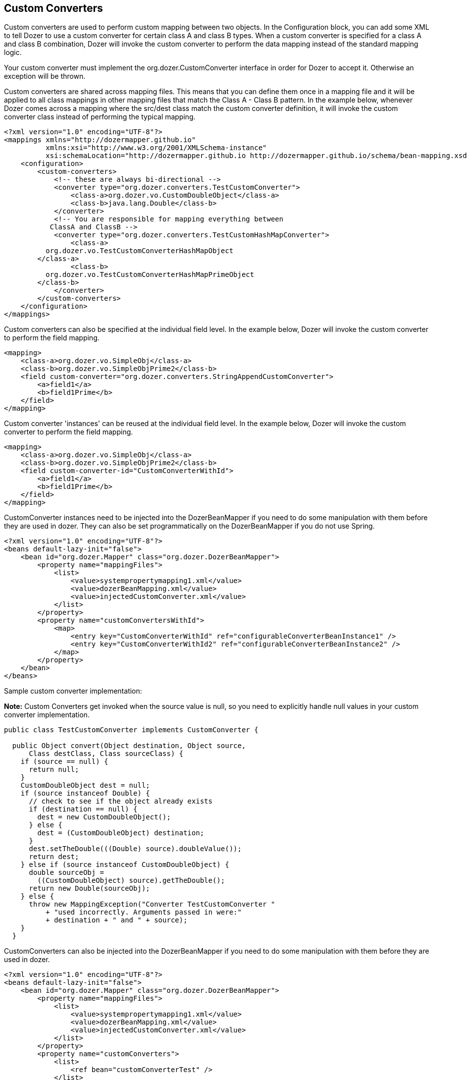 == Custom Converters
Custom converters are used to perform custom mapping between two
objects. In the Configuration block, you can add some XML to tell Dozer
to use a custom converter for certain class A and class B types. When a
custom converter is specified for a class A and class B combination,
Dozer will invoke the custom converter to perform the data mapping
instead of the standard mapping logic.

Your custom converter must implement the org.dozer.CustomConverter
interface in order for Dozer to accept it. Otherwise an exception will
be thrown.

Custom converters are shared across mapping files. This means that you
can define them once in a mapping file and it will be applied to all
class mappings in other mapping files that match the Class A - Class B
pattern. In the example below, whenever Dozer comes across a mapping
where the src/dest class match the custom converter definition, it will
invoke the custom converter class instead of performing the typical
mapping.

[source,xml,prettyprint]
----
<?xml version="1.0" encoding="UTF-8"?>
<mappings xmlns="http://dozermapper.github.io"
          xmlns:xsi="http://www.w3.org/2001/XMLSchema-instance"
          xsi:schemaLocation="http://dozermapper.github.io http://dozermapper.github.io/schema/bean-mapping.xsd">
    <configuration>
        <custom-converters>
            <!-- these are always bi-directional -->
            <converter type="org.dozer.converters.TestCustomConverter">
                <class-a>org.dozer.vo.CustomDoubleObject</class-a>
                <class-b>java.lang.Double</class-b>
            </converter>
            <!-- You are responsible for mapping everything between
           ClassA and ClassB -->
            <converter type="org.dozer.converters.TestCustomHashMapConverter">
                <class-a>
          org.dozer.vo.TestCustomConverterHashMapObject
        </class-a>
                <class-b>
          org.dozer.vo.TestCustomConverterHashMapPrimeObject
        </class-b>
            </converter>
        </custom-converters>
    </configuration>
</mappings>
----

Custom converters can also be specified at the individual field level.
In the example below, Dozer will invoke the custom converter to perform
the field mapping.

[source,xml,prettyprint]
----
<mapping>
    <class-a>org.dozer.vo.SimpleObj</class-a>
    <class-b>org.dozer.vo.SimpleObjPrime2</class-b>
    <field custom-converter="org.dozer.converters.StringAppendCustomConverter">
        <a>field1</a>
        <b>field1Prime</b>
    </field>
</mapping>
----

Custom converter 'instances' can be reused at the individual field
level. In the example below, Dozer will invoke the custom converter to
perform the field mapping.

[source,xml,prettyprint]
----
<mapping>
    <class-a>org.dozer.vo.SimpleObj</class-a>
    <class-b>org.dozer.vo.SimpleObjPrime2</class-b>
    <field custom-converter-id="CustomConverterWithId">
        <a>field1</a>
        <b>field1Prime</b>
    </field>
</mapping>
----

CustomConverter instances need to be injected into the DozerBeanMapper
if you need to do some manipulation with them before they are used in
dozer. They can also be set programmatically on the DozerBeanMapper if
you do not use Spring.

[source,xml,prettyprint]
----
<?xml version="1.0" encoding="UTF-8"?>
<beans default-lazy-init="false">
    <bean id="org.dozer.Mapper" class="org.dozer.DozerBeanMapper">
        <property name="mappingFiles">
            <list>
                <value>systempropertymapping1.xml</value>
                <value>dozerBeanMapping.xml</value>
                <value>injectedCustomConverter.xml</value>
            </list>
        </property>
        <property name="customConvertersWithId">
            <map>
                <entry key="CustomConverterWithId" ref="configurableConverterBeanInstance1" />
                <entry key="CustomConverterWithId2" ref="configurableConverterBeanInstance2" />
            </map>
        </property>
    </bean>
</beans>
----

Sample custom converter implementation:

*Note:* Custom Converters get invoked when the source value is null, so
you need to explicitly handle null values in your custom converter
implementation.

[source,java,prettyprint]
----
public class TestCustomConverter implements CustomConverter {
  
  public Object convert(Object destination, Object source, 
      Class destClass, Class sourceClass) {
    if (source == null) {
      return null;
    }
    CustomDoubleObject dest = null;
    if (source instanceof Double) {
      // check to see if the object already exists
      if (destination == null) {
        dest = new CustomDoubleObject();
      } else {
        dest = (CustomDoubleObject) destination;
      }
      dest.setTheDouble(((Double) source).doubleValue());
      return dest;
    } else if (source instanceof CustomDoubleObject) {
      double sourceObj = 
        ((CustomDoubleObject) source).getTheDouble();
      return new Double(sourceObj);
    } else {
      throw new MappingException("Converter TestCustomConverter "
          + "used incorrectly. Arguments passed in were:"
          + destination + " and " + source);
    }
  }
----

CustomConverters can also be injected into the DozerBeanMapper if you
need to do some manipulation with them before they are used in dozer.

[source,xml,prettyprint]
----
<?xml version="1.0" encoding="UTF-8"?>
<beans default-lazy-init="false">
    <bean id="org.dozer.Mapper" class="org.dozer.DozerBeanMapper">
        <property name="mappingFiles">
            <list>
                <value>systempropertymapping1.xml</value>
                <value>dozerBeanMapping.xml</value>
                <value>injectedCustomConverter.xml</value>
            </list>
        </property>
        <property name="customConverters">
            <list>
                <ref bean="customConverterTest" />
            </list>
        </property>
    </bean>
    <!-- custom converter -->
    <bean id="customConverterTest" class="org.dozer.converters.InjectedCustomConverter">
        <property name="injectedName">
            <value>injectedName</value>
        </property>
    </bean>
</beans>
----

=== Support for Array Types
You can specify a custom converter for Array types. For example, if you
want to use a custom converter for mapping between an array of objects
and a String you would use the following mapping notation. Dozer
generically uses ClassLoader.loadClass() when parsing the mapping files.
For arrays, java expects the class name in the following format....
[Lorg.dozer.vo.SimpleObj;

[source,xml,prettyprint]
----
<converter type="org.dozer.converters.StringAppendCustomConverter">
    <class-a>[Lorg.dozer.vo.SimpleObj;</class-a>
    <class-b>java.lang.String</class-b>
</converter>
----

=== Support for primitives
You can specify a custom converter for primitive types. Just use the
primitive wrapper class when defining the custom coverter mapping. In
the following example, Dozer will use the specified custom converter
when mapping between SomeObject and the int primitive type. Note that
Dozer will also use the custom converter when mapping between SomeObject
and the Integer wrapper type.

[source,xml,prettyprint]
----
<converter type="somePackage.SomeCustomConverter">
    <class-a>somePackage.SomeObject</class-a>
    <class-b>java.lang.Integer</class-b>
</converter>
----

=== Configurable Custom Converters
You can define a custom converter, which can be configured from mappings
via configuration parameter. In this case you should implement
ConfigurableCustomConverter interface instead of usual CustomConverter.
Configurable converter has additional attribute provided in runtime -
param. Parameter is provided using custom-converter-param attribute.

[source,xml,prettyprint]
----
<mapping>
    <class-a>org.dozer.vo.BeanA</class-a>
    <class-b>org.dozer.vo.BeanB</class-b>
    <field custom-converter="org.dozer.converters.MathOperationConverter" custom-converter-param="+">
        <a>amount</a>
        <b>amount</b>
    </field>
</mapping>
----

Configurable custom converter should be used when you have similar
behaviour in many cases, which can be parametrized, but the number of
conbinations is too high to do simple Custom Converter subclassing.

[source,java,prettyprint]
----
public class MathOperationConverter 
    implements ConfigurableCustomConverter {
  
  public Object convert(Object destinationFieldValue, 
                        Object sourceFieldValue,
                        Class destinationClass, 
                        Class sourceClass, String param) {
    Integer source = (Integer) sourceFieldValue;
    Integer destination = (Integer) destinationFieldValue;
    if ("+".equals(param)) {
      return destination.intValue + source.intValue();
    }
    if ("-".equals(param)) {
      return destination.intValue - source.intValue();
    }
  }
  
}
----

=== New Custom Converter API
While providing great deal of flexibility Custom Converter API described
above is written on fairly low levele of abstraction. This results in
converter, which code is difficult to understand and to reuse in other
ways than plugging into Dozer mapping. However it is not uncommon
situation when the same convertation logic should be called from a place
other than bean mapping framework.
version of Dozer gets shipped with new - cleaner API for defining
custom converter, which gives you more obvious API while taking away
certain part of control of the executions flow. The following example
demonstrates simple, yet working converter using new API.

[source,java,prettyprint]
----
public class NewDozerConverter 
    extends DozerConverter<String, Boolean> {

  public NewDozerConverter() {
    super(String.class, Boolean.class);
  }

  public Boolean convertTo(String source, Boolean destination) {
    if ("yes".equals(source)) {
      return Boolean.TRUE;
    } else if ("no".equals(source)) {
      return Boolean.FALSE;
    }
    throw new IllegalStateException("Unknown value!");
  }

  public String convertFrom(Boolean source, String destination) {
    if (Boolean.TRUE.equals(source)) {
      return "yes";
    } else if (Boolean.FALSE.equals(source)) {
      return "no";
    }
    throw new IllegalStateException("Unknown value!");
  }

}
----

Note that Java 5 Generics are supported and you do not need to cast
source object to desired type as previously.

=== Data Structure Conversions
There are cases where it is required to perform programmatic data
structure conversion, say copy each odd element in a list as map key,
but each even as map value. In this case it is needed to define
transformation of the structure while relying on usual Dozer mapping
support for individual values. For this purposes it is possible to use
_MapperAware_ interface, which injects current mapper instance inside
custom converter.

[source,java,prettyprint]
----
public static class Converter 
    extends DozerConverter <List, Map> implements MapperAware {

  private Mapper mapper;

  public Converter() {
    super(List.class, Map.class);
  }

  public Map convertTo(List source, Map destination) {
    Map originalToMapped = new HashMap();
    for (Source item : source) {
      Target mappedItem = mapper.map(item, Target.class);
      originalToMapped.put(item, mappedItem);
    }
    return originalToMapped;
  }

<...>

  public void setMapper(Mapper mapper) {
    this.mapper = mapper;
  }

}
----
